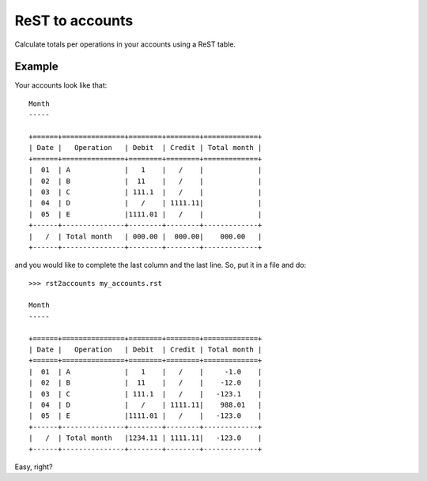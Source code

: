 ReST to accounts
================

.. image:: https://travis-ci.org/Linkid/rst2accounts.svg?branch=master
    :target: https://travis-ci.org/Linkid/rst2accounts
    :alt: Build Status


Calculate totals per operations in your accounts using a ReST table.


Example
-------

Your accounts look like that::

    Month
    -----

    +======+===============+========+========+=============+
    | Date |   Operation   | Debit  | Credit | Total month |
    +======+===============+========+========+=============+
    |  01  | A             |   1    |   /    |             |
    |  02  | B             |  11    |   /    |             |
    |  03  | C             | 111.1  |   /    |             |
    |  04  | D             |   /    | 1111.11|             |
    |  05  | E             |1111.01 |   /    |             |
    +------+---------------+--------+--------+-------------+
    |   /  | Total month   | 000.00 |  000.00|    000.00   |
    +------+---------------+--------+--------+-------------+


and you would like to complete the last column and the last line. So, put it in
a file and do::

    >>> rst2accounts my_accounts.rst

    Month
    -----

    +======+===============+========+========+=============+
    | Date |   Operation   | Debit  | Credit | Total month |
    +======+===============+========+========+=============+
    |  01  | A             |   1    |   /    |     -1.0    |
    |  02  | B             |  11    |   /    |    -12.0    |
    |  03  | C             | 111.1  |   /    |   -123.1    |
    |  04  | D             |   /    | 1111.11|    988.01   |
    |  05  | E             |1111.01 |   /    |   -123.0    |
    +------+---------------+--------+--------+-------------+
    |   /  | Total month   |1234.11 | 1111.11|   -123.0    |
    +------+---------------+--------+--------+-------------+

Easy, right?
